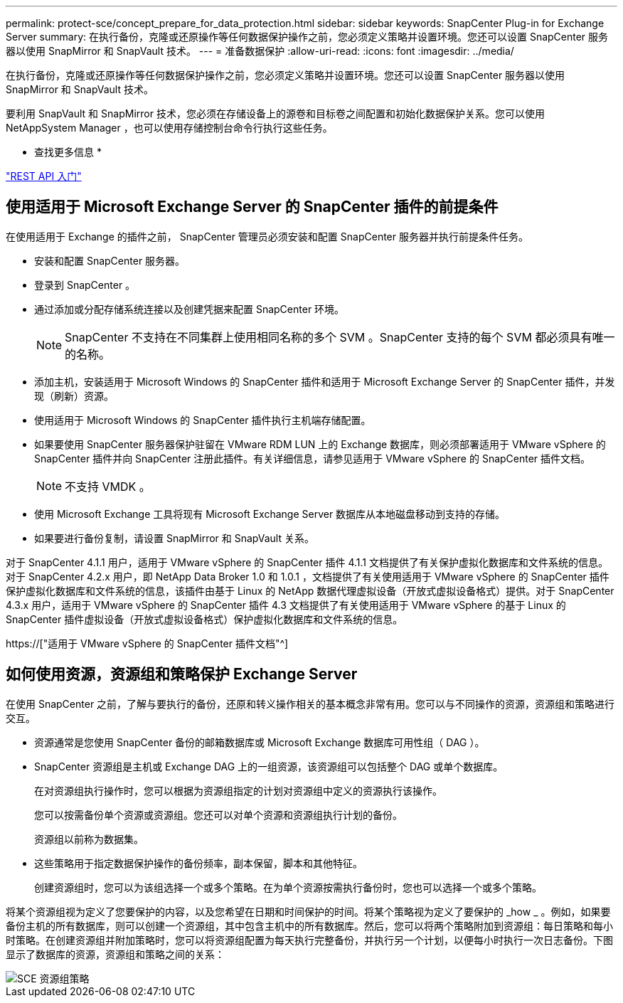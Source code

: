 ---
permalink: protect-sce/concept_prepare_for_data_protection.html 
sidebar: sidebar 
keywords: SnapCenter Plug-in for Exchange Server 
summary: 在执行备份，克隆或还原操作等任何数据保护操作之前，您必须定义策略并设置环境。您还可以设置 SnapCenter 服务器以使用 SnapMirror 和 SnapVault 技术。 
---
= 准备数据保护
:allow-uri-read: 
:icons: font
:imagesdir: ../media/


[role="lead"]
在执行备份，克隆或还原操作等任何数据保护操作之前，您必须定义策略并设置环境。您还可以设置 SnapCenter 服务器以使用 SnapMirror 和 SnapVault 技术。

要利用 SnapVault 和 SnapMirror 技术，您必须在存储设备上的源卷和目标卷之间配置和初始化数据保护关系。您可以使用 NetAppSystem Manager ，也可以使用存储控制台命令行执行这些任务。

* 查找更多信息 *

link:https://docs.netapp.com/us-en/ontap-automation/getting_started_with_the_rest_api.html["REST API 入门"]



== 使用适用于 Microsoft Exchange Server 的 SnapCenter 插件的前提条件

在使用适用于 Exchange 的插件之前， SnapCenter 管理员必须安装和配置 SnapCenter 服务器并执行前提条件任务。

* 安装和配置 SnapCenter 服务器。
* 登录到 SnapCenter 。
* 通过添加或分配存储系统连接以及创建凭据来配置 SnapCenter 环境。
+

NOTE: SnapCenter 不支持在不同集群上使用相同名称的多个 SVM 。SnapCenter 支持的每个 SVM 都必须具有唯一的名称。

* 添加主机，安装适用于 Microsoft Windows 的 SnapCenter 插件和适用于 Microsoft Exchange Server 的 SnapCenter 插件，并发现（刷新）资源。
* 使用适用于 Microsoft Windows 的 SnapCenter 插件执行主机端存储配置。
* 如果要使用 SnapCenter 服务器保护驻留在 VMware RDM LUN 上的 Exchange 数据库，则必须部署适用于 VMware vSphere 的 SnapCenter 插件并向 SnapCenter 注册此插件。有关详细信息，请参见适用于 VMware vSphere 的 SnapCenter 插件文档。
+

NOTE: 不支持 VMDK 。

* 使用 Microsoft Exchange 工具将现有 Microsoft Exchange Server 数据库从本地磁盘移动到支持的存储。
* 如果要进行备份复制，请设置 SnapMirror 和 SnapVault 关系。


对于 SnapCenter 4.1.1 用户，适用于 VMware vSphere 的 SnapCenter 插件 4.1.1 文档提供了有关保护虚拟化数据库和文件系统的信息。对于 SnapCenter 4.2.x 用户，即 NetApp Data Broker 1.0 和 1.0.1 ，文档提供了有关使用适用于 VMware vSphere 的 SnapCenter 插件保护虚拟化数据库和文件系统的信息，该插件由基于 Linux 的 NetApp 数据代理虚拟设备（开放式虚拟设备格式）提供。对于 SnapCenter 4.3.x 用户，适用于 VMware vSphere 的 SnapCenter 插件 4.3 文档提供了有关使用适用于 VMware vSphere 的基于 Linux 的 SnapCenter 插件虚拟设备（开放式虚拟设备格式）保护虚拟化数据库和文件系统的信息。

https://["适用于 VMware vSphere 的 SnapCenter 插件文档"^]



== 如何使用资源，资源组和策略保护 Exchange Server

在使用 SnapCenter 之前，了解与要执行的备份，还原和转义操作相关的基本概念非常有用。您可以与不同操作的资源，资源组和策略进行交互。

* 资源通常是您使用 SnapCenter 备份的邮箱数据库或 Microsoft Exchange 数据库可用性组（ DAG ）。
* SnapCenter 资源组是主机或 Exchange DAG 上的一组资源，该资源组可以包括整个 DAG 或单个数据库。
+
在对资源组执行操作时，您可以根据为资源组指定的计划对资源组中定义的资源执行该操作。

+
您可以按需备份单个资源或资源组。您还可以对单个资源和资源组执行计划的备份。

+
资源组以前称为数据集。

* 这些策略用于指定数据保护操作的备份频率，副本保留，脚本和其他特征。
+
创建资源组时，您可以为该组选择一个或多个策略。在为单个资源按需执行备份时，您也可以选择一个或多个策略。



将某个资源组视为定义了您要保护的内容，以及您希望在日期和时间保护的时间。将某个策略视为定义了要保护的 _how _ 。例如，如果要备份主机的所有数据库，则可以创建一个资源组，其中包含主机中的所有数据库。然后，您可以将两个策略附加到资源组：每日策略和每小时策略。在创建资源组并附加策略时，您可以将资源组配置为每天执行完整备份，并执行另一个计划，以便每小时执行一次日志备份。下图显示了数据库的资源，资源组和策略之间的关系：

image::../media/sce_resourcegroup_policy.gif[SCE 资源组策略]
